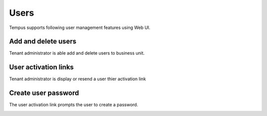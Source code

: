 #####
Users
#####

Tempus supports following user management features using Web UI.

********************
Add and delete users
********************

Tenant administrator is able add and delete users to business unit.

.. image:: ../_images/admin/users_add.png
    :align: center
    :alt: Add and Delete users

*********************
User activation links
*********************

Tenant administrator is display or resend a user thier activation link

.. image:: ../_images/admin/users_display_link.png
    :align: center
    :alt: User activation links

********************
Create user password
********************

The user activation link prompts the user to create a password.

.. image:: ../_images/admin/users_create_password.png
    :align: center
    :alt: Create password